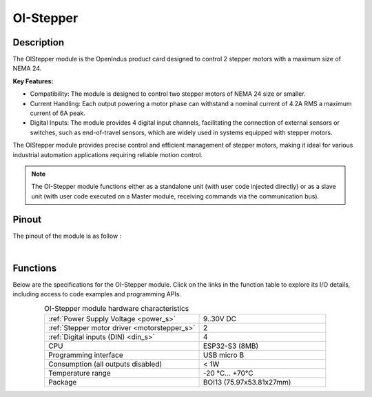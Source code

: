 .. _OI-Stepper:

OI-Stepper
==========

Description
-----------

The OIStepper module is the OpenIndus product card designed to control 2 stepper motors with a maximum size of NEMA 24.

**Key Features:**

* Compatibility: The module is designed to control two stepper motors of NEMA 24 size or smaller.
* Current Handling: Each output powering a motor phase can withstand a nominal current of 4.2A RMS a maximum current of 6A peak.
* Digital Inputs: The module provides 4 digital input channels, facilitating the connection of external sensors or switches, such as end-of-travel sensors, which are widely used in systems equipped with stepper motors.

The OIStepper module provides precise control and efficient management of stepper motors, making it ideal for various industrial automation applications requiring reliable motion control.

.. note::
  The OI-Stepper module functions either as a standalone unit (with user code injected directly) or as a slave unit (with user code executed on a Master module,
  receiving commands via the communication bus).

Pinout
------

The pinout of the module is as follow : 

.. image:: ../_static/mapping_stepper.png
    :width: 600
    :alt: OI-Stepper mapping
    :align: center

|

Functions
---------

Below are the specifications for the OI-Stepper module. Click on the links in the function table to explore its I/O details, including access to code examples and programming APIs.

.. list-table:: OI-Stepper module hardware characteristics
   :widths: 55 45
   :align: center

   * - :ref:`Power Supply Voltage <power_s>`
     - 9..30V DC
   * - :ref:`Stepper motor driver <motorstepper_s>`
     - 2
   * - :ref:`Digital inputs (DIN) <din_s>`
     - 4
   * - CPU
     - ESP32-S3 (8MB)
   * - Programming interface
     - USB micro B
   * - Consumption (all outputs disabled)
     - < 1W
   * - Temperature range
     - -20 °C... +70°C
   * - Package
     - BOI13 (75.97x53.81x27mm)